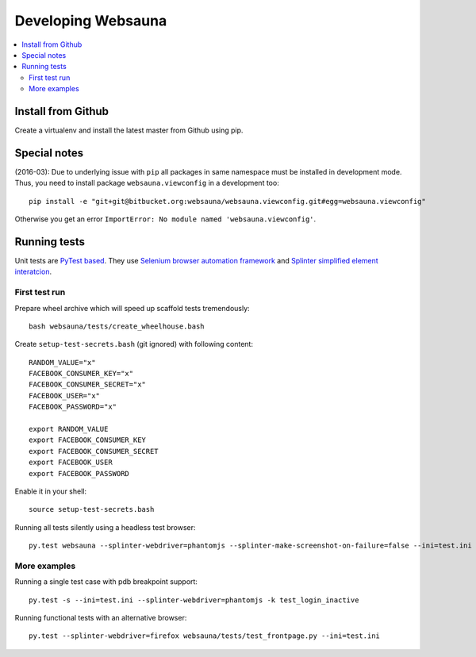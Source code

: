 ===================
Developing Websauna
===================

.. contents:: :local:

Install from Github
-------------------

Create a virtualenv and install the latest master from Github using pip.

Special notes
-------------

(2016-03): Due to underlying issue with ``pip`` all packages in same namespace must be installed in development mode. Thus, you need to install package ``websauna.viewconfig`` in a development too::

    pip install -e "git+git@bitbucket.org:websauna/websauna.viewconfig.git#egg=websauna.viewconfig"

Otherwise you get an error ``ImportError: No module named 'websauna.viewconfig'``.

Running tests
-------------

Unit tests are `PyTest based <http://pytest.org/>`_. They use `Selenium browser automation framework
<http://selenium-python.readthedocs.org/>`_ and `Splinter simplified element interatcion
<https://splinter.readthedocs.org/en/latest/>`_.

First test run
++++++++++++++

Prepare wheel archive which will speed up scaffold tests tremendously::

     bash websauna/tests/create_wheelhouse.bash

Create ``setup-test-secrets.bash`` (git ignored) with following content::

    RANDOM_VALUE="x"
    FACEBOOK_CONSUMER_KEY="x"
    FACEBOOK_CONSUMER_SECRET="x"
    FACEBOOK_USER="x"
    FACEBOOK_PASSWORD="x"

    export RANDOM_VALUE
    export FACEBOOK_CONSUMER_KEY
    export FACEBOOK_CONSUMER_SECRET
    export FACEBOOK_USER
    export FACEBOOK_PASSWORD

Enable it in your shell::

    source setup-test-secrets.bash

Running all tests silently using a headless test browser::

    py.test websauna --splinter-webdriver=phantomjs --splinter-make-screenshot-on-failure=false --ini=test.ini

More examples
+++++++++++++

Running a single test case with pdb breakpoint support::

    py.test -s --ini=test.ini --splinter-webdriver=phantomjs -k test_login_inactive

Running functional tests with an alternative browser::

    py.test --splinter-webdriver=firefox websauna/tests/test_frontpage.py --ini=test.ini


